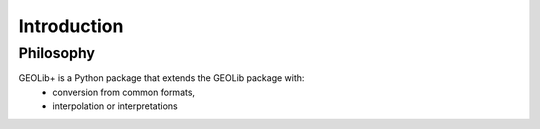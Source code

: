 .. _introduction:

Introduction
============

Philosophy
----------

GEOLib+ is a Python package that extends the GEOLib package with:
    - conversion from common formats, 
    - interpolation or interpretations 

